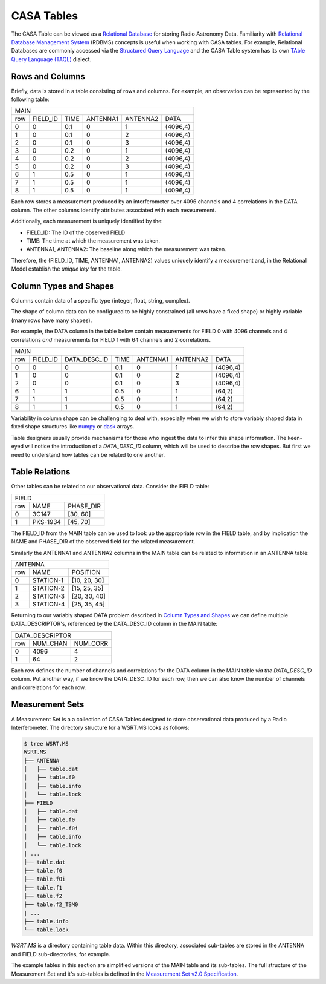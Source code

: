 CASA Tables
-----------

The CASA Table can be viewed as a `Relational Database
<https://en.wikipedia.org/wiki/Relational_database>`_ for storing
Radio Astronomy Data.
Familiarity with `Relational Database Management System
<https://www.tutorialspoint.com/sql/sql-rdbms-concepts.htm>`_ (RDBMS) concepts
is useful when working with CASA tables.
For example, Relational Databases are commonly accessed via the
`Structured Query Language <https://en.wikipedia.org/wiki/SQL>`_  and
the CASA Table system has its own `TAble Query Language (TAQL)
<https://casacore.github.io/casacore-notes/199.html>`_ dialect.


Rows and Columns
~~~~~~~~~~~~~~~~

Briefly, data is stored in a table consisting of rows and columns.
For example, an observation can be represented by the following table:

.. Generated with http://www.tablesgenerator.com/text_tables

+--------------------------------------------------------+
|                        MAIN                            |
+-----+----------+------+----------+----------+----------+
| row | FIELD_ID | TIME | ANTENNA1 | ANTENNA2 | DATA     |
+-----+----------+------+----------+----------+----------+
| 0   | 0        | 0.1  | 0        | 1        | (4096,4) |
+-----+----------+------+----------+----------+----------+
| 1   | 0        | 0.1  | 0        | 2        | (4096,4) |
+-----+----------+------+----------+----------+----------+
| 2   | 0        | 0.1  | 0        | 3        | (4096,4) |
+-----+----------+------+----------+----------+----------+
| 3   | 0        | 0.2  | 0        | 1        | (4096,4) |
+-----+----------+------+----------+----------+----------+
| 4   | 0        | 0.2  | 0        | 2        | (4096,4) |
+-----+----------+------+----------+----------+----------+
| 5   | 0        | 0.2  | 0        | 3        | (4096,4) |
+-----+----------+------+----------+----------+----------+
| 6   | 1        | 0.5  | 0        | 1        | (4096,4) |
+-----+----------+------+----------+----------+----------+
| 7   | 1        | 0.5  | 0        | 1        | (4096,4) |
+-----+----------+------+----------+----------+----------+
| 8   | 1        | 0.5  | 0        | 1        | (4096,4) |
+-----+----------+------+----------+----------+----------+

Each row stores a measurement produced by an interferometer
over 4096 channels and 4 correlations in the DATA column.
The other columns identify attributes associated with each measurement.

Additionally, each measurement is uniquely identified by the:

- FIELD_ID: The ID of the observed FIELD
- TIME: The time at which the measurement was taken.
- ANTENNA1, ANTENNA2: The baseline along which the measurement was taken.

Therefore, the (FIELD_ID, TIME, ANTENNA1, ANTENNA2) values
uniquely identify a measurement and, in the Relational Model establish
the *unique key* for the table.

Column Types and Shapes
~~~~~~~~~~~~~~~~~~~~~~~

Columns contain data of a specific type (integer, float, string, complex).

The shape of column data can be configured to be
highly constrained (all rows have a fixed shape)
or highly variable (many rows have many shapes).

For example, the DATA column in the table below
contain measurements for
FIELD 0 with 4096 channels and 4 correlations
*and* measurements for
FIELD 1 with 64 channels and 2 correlations.

+-----------------------------------------------------------------------+
|                                  MAIN                                 |
+-----+----------+--------------+------+----------+----------+----------+
| row | FIELD_ID | DATA_DESC_ID | TIME | ANTENNA1 | ANTENNA2 | DATA     |
+-----+----------+--------------+------+----------+----------+----------+
| 0   | 0        | 0            | 0.1  | 0        | 1        | (4096,4) |
+-----+----------+--------------+------+----------+----------+----------+
| 1   | 0        | 0            | 0.1  | 0        | 2        | (4096,4) |
+-----+----------+--------------+------+----------+----------+----------+
| 2   | 0        | 0            | 0.1  | 0        | 3        | (4096,4) |
+-----+----------+--------------+------+----------+----------+----------+
| 6   | 1        | 1            | 0.5  | 0        | 1        | (64,2)   |
+-----+----------+--------------+------+----------+----------+----------+
| 7   | 1        | 1            | 0.5  | 0        | 1        | (64,2)   |
+-----+----------+--------------+------+----------+----------+----------+
| 8   | 1        | 1            | 0.5  | 0        | 1        | (64,2)   |
+-----+----------+--------------+------+----------+----------+----------+

Variability in column shape can be challenging to deal with,
especially when we wish to store variably shaped data in
fixed shape structures like `numpy <https://www.numpy.org/devdocs/user/>`_
or `dask <https://docs.dask.org/en/latest/array.html>`_ arrays.

Table designers usually provide mechanisms for those who ingest
the data to infer this shape information. The keen-eyed will notice
the introduction of a *DATA_DESC_ID* column, which will be used to
describe the row shapes. But first we need to understand how tables
can be related to one another.


Table Relations
~~~~~~~~~~~~~~~

Other tables can be related to our observational data. Consider
the FIELD table:

+----------------------------+
|            FIELD           |
+-----+----------+-----------+
| row | NAME     | PHASE_DIR |
+-----+----------+-----------+
| 0   | 3C147    | [30, 60]  |
+-----+----------+-----------+
| 1   | PKS-1934 | [45, 70]  |
+-----+----------+-----------+

The FIELD_ID from the MAIN table can be used to look up the appropriate row
in the FIELD table, and by implication the NAME and PHASE_DIR of the
observed field for the related measurement.

Similarly the ANTENNA1 and ANTENNA2 columns in the MAIN table can be
related to information in an ANTENNA table:

+--------------------------------+
|             ANTENNA            |
+-----+-----------+--------------+
| row | NAME      | POSITION     |
+-----+-----------+--------------+
| 0   | STATION-1 | [10, 20, 30] |
+-----+-----------+--------------+
| 1   | STATION-2 | [15, 25, 35] |
+-----+-----------+--------------+
| 2   | STATION-3 | [20, 30, 40] |
+-----+-----------+--------------+
| 3   | STATION-4 | [25, 35, 45] |
+-----+-----------+--------------+


Returning to our variably shaped DATA problem described in
`Column Types and Shapes`_ we can define multiple DATA_DESCRIPTOR's,
referenced by the DATA_DESC_ID column in the MAIN table:

+---------------------------+
|      DATA_DESCRIPTOR      |
+-----+----------+----------+
| row | NUM_CHAN | NUM_CORR |
+-----+----------+----------+
| 0   | 4096     | 4        |
+-----+----------+----------+
| 1   | 64       | 2        |
+-----+----------+----------+

Each row defines the number of channels and correlations
for the DATA column in the MAIN table *via the DATA_DESC_ID* column.
Put another way, if we know the DATA_DESC_ID for each row,
then we can also know the number of channels and correlations for each row.


Measurement Sets
~~~~~~~~~~~~~~~~

A Measurement Set is a a collection of CASA Tables designed to store
observational data produced by a Radio Interferometer. The directory
structure for a WSRT.MS looks as follows:

.. code-block:: bash

    $ tree WSRT.MS
    WSRT.MS
    ├── ANTENNA
    │   ├── table.dat
    │   ├── table.f0
    │   ├── table.info
    │   └── table.lock
    ├── FIELD
    │   ├── table.dat
    │   ├── table.f0
    │   ├── table.f0i
    │   ├── table.info
    │   └── table.lock
    | ...
    ├── table.dat
    ├── table.f0
    ├── table.f0i
    ├── table.f1
    ├── table.f2
    ├── table.f2_TSM0
    | ...
    ├── table.info
    └── table.lock


`WSRT.MS` is a directory containing table data. Within this directory,
associated sub-tables are stored in the ANTENNA and FIELD sub-directories,
for example.

The example tables in this section are simplified versions
of the MAIN table and its sub-tables. The full structure of the
Measurement Set and it's sub-tables
is defined in the `Measurement Set v2.0 Specification
<https://casacore.github.io/casacore-notes/229.html>`_.

